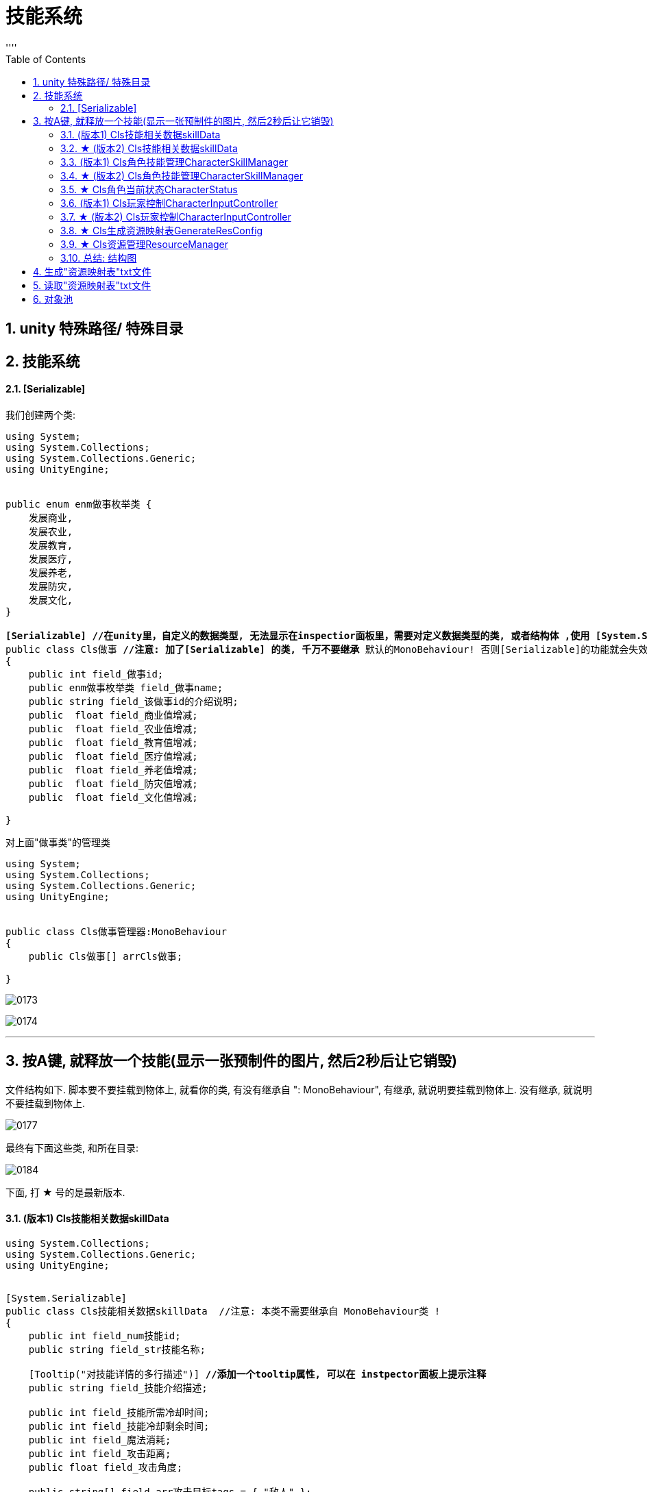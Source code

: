 
= 技能系统
:sectnums:
:toclevels: 3
:toc: left
''''



== unity 特殊路径/ 特殊目录





== 技能系统


==== [Serializable]


我们创建两个类:

[,subs=+quotes]
----
using System;
using System.Collections;
using System.Collections.Generic;
using UnityEngine;


public enum enm做事枚举类 {
    发展商业,
    发展农业,
    发展教育,
    发展医疗,
    发展养老,
    发展防灾,
    发展文化,
}

*[Serializable] //在unity里，自定义的数据类型, 无法显示在inspectior面板里，需要对定义数据类型的类, 或者结构体 ,使用 [System.Serializable].*
public class Cls做事 **//注意: 加了[Serializable] 的类, 千万不要继承 **默认的MonoBehaviour! 否则[Serializable]的功能就会失效.
{
    public int field_做事id;
    public enm做事枚举类 field_做事name;
    public string field_该做事id的介绍说明;
    public  float field_商业值增减;
    public  float field_农业值增减;
    public  float field_教育值增减;
    public  float field_医疗值增减;
    public  float field_养老值增减;
    public  float field_防灾值增减;
    public  float field_文化值增减;

}

----

对上面"做事类"的管理类
[,subs=+quotes]
----
using System;
using System.Collections;
using System.Collections.Generic;
using UnityEngine;


public class Cls做事管理器:MonoBehaviour
{
    public Cls做事[] arrCls做事;

}

----

image:img/0173.png[,]

image:img/0174.png[,]

'''


== 按A键, 就释放一个技能(显示一张预制件的图片, 然后2秒后让它销毁)

文件结构如下. 脚本要不要挂载到物体上, 就看你的类, 有没有继承自 ": MonoBehaviour", 有继承, 就说明要挂载到物体上. 没有继承, 就说明不要挂载到物体上.

image:img/0177.png[,]

最终有下面这些类, 和所在目录:

image:img/0184.png[,]

下面, 打 ★ 号的是最新版本.




==== (版本1) Cls技能相关数据skillData


[,subs=+quotes]
----
using System.Collections;
using System.Collections.Generic;
using UnityEngine;


[System.Serializable]
public class Cls技能相关数据skillData  //注意: 本类不需要继承自 MonoBehaviour类 !
{
    public int field_num技能id;
    public string field_str技能名称;

    [Tooltip("对技能详情的多行描述")] *//添加一个tooltip属性, 可以在 instpector面板上提示注释*
    public string field_技能介绍描述;

    public int field_技能所需冷却时间;
    public int field_技能冷却剩余时间;
    public int field_魔法消耗;
    public int field_攻击距离;
    public float field_攻击角度;

    public string[] field_arr攻击目标tags = { "敌人" };
    public Transform[] field_arr攻击目标对象数组;

    public string[] field_使用该技能会付出的成本 = { "魔法值", "健康度" };

    public float field_伤害比例;
    public float field_持续时间;
    public float field_伤害间隔;

    public GameObject field_技能所属的对象owner;
    public string field_技能预制件名称;
    public GameObject field_技能预制件对象;

    public string field_受到打击的预制件名称;
    public GameObject field_受到打击的预制件对象;

    public int field_技能等级;

    [Tooltip("攻击类型是指: 单攻, 还是群攻")]
    public enm技能攻击类型skillAttackType field_攻击类型;

    [Tooltip("选择类型是指: 技能释放出来的攻击形状, 是扇形, 还是矩形")]
    public enm技能形状选择类型 field_技能形状选择类型;



}


public enum enm技能攻击类型skillAttackType { }
public enum enm技能形状选择类型 { }
----

'''

==== ★ (版本2) Cls技能相关数据skillData

[,subs=+quotes]
----
using System.Collections;
using System.Collections.Generic;
using UnityEngine;


[System.Serializable]
public class Cls技能相关数据skillData  //注意: 本类不需要继承自 MonoBehaviour类 !
{
    public int field_num技能id;
    public string field_str技能名称;

    [Tooltip("对技能详情的多行描述")] //添加一个tooltip属性, 可以在 instpector面板上提示注释
    public string field_技能介绍描述;

    public int field_技能所需冷却时间;
    public int field_技能冷却剩余时间;
    public int field_魔法消耗;
    public int field_攻击距离;
    public float field_攻击角度;

    public string[] field_arr攻击目标tags = { "敌人" };
    public Transform[] field_arr攻击目标对象数组;

    public string[] field_使用该技能会付出的成本 = { "魔法值", "健康度" };

    public float field_伤害比例;
    public float field_持续时间;
    public float field_伤害间隔;

    public GameObject field_技能所属的对象owner;
    public string field_技能预制件名称;
    public GameObject field_技能预制件对象;

    public string field_受到打击的预制件名称;
    public GameObject field_受到打击的预制件对象;

    public int field_技能等级;

    [Tooltip("攻击类型是指: 单攻, 还是群攻")]
    public enm技能攻击类型skillAttackType field_攻击类型;

    [Tooltip("选择类型是指: 技能释放出来的攻击形状, 是扇形, 还是矩形")]
    public enm技能形状选择类型 field_技能形状选择类型;






}



public enum enm技能攻击类型skillAttackType { }
public enum enm技能形状选择类型 { }
----





==== (版本1) Cls角色技能管理CharacterSkillManager


[,subs=+quotes]
----
using System;
using System.Collections;
using System.Collections.Generic;
using UnityEngine;

*//这个脚本, 挂载在哪个物体上呢? 哪个角色会发技能, 本脚本就给谁. 我们挂到"go玩家"物体身上.*
public class Cls角色技能管理CharacterSkillManager : MonoBehaviour {
    //所有技能的数值列表. 具体数值会从外部的数据文件中来读取, 来赋值给该列表中的所有元素身上.
    public Cls技能相关数据skillData[] arr所有技能列表; //这个列表中, 存放了你所有的技能实例, 每个技能实例身上, 有一大堆字段数据.



    //对每条技能, 做数据上的初始化.
    public void fn初始化技能InitSkill(Cls技能相关数据skillData ins技能相关数据data) {

        //通过预制件的名字, 来找到该预制件的对象.
        ins技能相关数据data.field_技能预制件对象 = Resources.Load<GameObject>("Prebs/" + ins技能相关数据data.field_技能预制件名称); *//(1)预制件物体, 你存放在 Resources/Prebs/目录下. (2)该预制件物体的名字, 从你的 "Cls技能相关数据skillData"类的实例对象的"field_技能预制件名称"字段的值中来读取出来. 然后和路径拼在一起, 让unity来帮你找到这个预制件物体, (3)然后再把找到的预制件物体, 赋值给"field_技能预制件对象"字段上. (4)注意: 你想使用 Resources.Load()函数, 来帮你加载资源文件的话, 你的文件, 就必须放在Resources目录下! 而不能放在其他目录中.*

        //将本脚本挂载的组件, 赋值给 owner字段. 即本组件,就是技能的"释放者".
        ins技能相关数据data.field_技能所属的对象owner = gameObject;

    }




    //返回一个迭代器
    public IEnumerator fn技能冷却倒计时CoolTimeDown(Cls技能相关数据skillData ins技能相关数据data) {

        ins技能相关数据data.field_技能冷却剩余时间 = ins技能相关数据data.field_技能所需冷却时间; //先读出"技能所需冷却时间", 然后赋值给"技能冷却剩余时间".

        //只要"技能冷却剩余时间"还有, 就让它递减. 即剩余秒数越来越少. 秒数到0后, 就能重新释放下一次技能了(枪管就不热了, 就能重新开枪了)
        while (ins技能相关数据data.field_技能冷却剩余时间 > 0) {
            yield return new WaitForSeconds(1); //等待1秒钟.
            ins技能相关数据data.field_技能冷却剩余时间--;
        }
    }




    ////根据id,在技能列表中,查找到某种技能, 并返回该技能
    //public Cls技能相关数据skillData fn查找某技能Find(int num你要查找的技能id) {
    //    for (int i = 0; i < arr所有技能列表.Length; i++) {
    //        if (arr所有技能列表[i].field_num技能id == num你要查找的技能id) {
    //            return arr所有技能列表[i]; //如果列表中,发现了你要找的"那条技能的id值" 的话,就把该技能, 返回回去
    //        }
    //    }
    //    return null; //没找到, 就返回空.
    //}



    //上面的查找函数, 我们可以把它的参数, 写成一个"委托"类型的. Func<> 能用来引用"具有返回值的函数".Func<> 尖括号中的类型,就是其所指针指向的函数的返回值的类型.
    public Cls技能相关数据skillData fn查找某技能Find(Func<Cls技能相关数据skillData, bool> fn委托指针变量) { *//这里, 我们的函数指针, 会指向一个函数, 这个函数接收一个"Cls技能相关数据skillData"类型的数据, 并返回一个bool类型的值.*
        for (int i = 0; i < arr所有技能列表.Length; i++) {
            if (fn委托指针变量(arr所有技能列表[i]) == true) { *//我们给函数指针变量(假设叫a),所指向的函数(假设叫fnB), 传了个参数进去, 这个参数就是"arr所有技能列表[i]", 这样, fnB()就会处理这个传进来的参数. 然后返回一个bool值. 然后,本"fn查找某技能Find"函数就会根据bool值情况, 来决定是否返回具体的某条技能. 即返回"arr所有技能列表[i]". 这里的具体示意图, 见下面的图片.*
                return arr所有技能列表[i];
            }
        }
        return null;
    }





    //能技能释放, 是需要前提条件的,比如法力值够, 处在冷却状态中等.我们分三步做: (1)根据id,查找到某种技能, (2)判断该技能是否出满足"可释放"的条件. (3)若满足, 则返回该技能.
    public Cls技能相关数据skillData fn技能释放前的准备工作(int num你要查找的技能id) {
        Cls技能相关数据skillData ins找到的那条技能 = fn查找某技能Find(arg => arg.field_num技能id == num你要查找的技能id); *//如果在技能列表中, 找到了你想找那条id的技能, 就把该技能实例, 返回回来, 拿过来.*


        *//进行条件判断, 只有下面三个条件都满足后, 才能进行技能释放. 这三个条件是: (1)根据id查找到技能, 存在. (2)剩余冷却时间是0, 即枪管已冷, 可以重新开枪. (3),角色身上的魔法值, 数量大于技能释放的魔法消耗值.*
        if (ins找到的那条技能 != null && ins找到的那条技能.field_技能冷却剩余时间 <= 0 && ins找到的那条技能.field_魔法消耗 <= GetComponent<Cls角色当前状态CharacterStatus>().field_魔法值SP) { *//GetComponent<脚本名>(); 这句话的意思就是, 从这个脚本所挂载的物体(类的实例)身上, 获取某字段的值.*
            Debug.Log($"找到技能, id={num你要查找的技能id}");
            return ins找到的那条技能;
        }
        else {
            return null; //如果根据id,没找到相应技能, 就返回null
        }

    }






    public void fn生成技能GenerateSkill(Cls技能相关数据skillData ins技能相关数据data) {

        *//将"技能预制件物体", 实例化显示到界面上. 第二个参数是坐标位置, 第三个参数是旋转角度. 下面的语句就是直接用当前的位置和当前的角度.*
        GameObject go技能预制件物体skillGo = Instantiate(ins技能相关数据data.field_技能预制件对象, transform.position, transform.rotation); *//Instantiate(),进行实例化. 也就是对一个对象进行复制克隆操作. 注意: 你在游戏运行前, 把"技能预制件"物体拖到本字段上来的话, 在运行unity后, 该"预制件"物体会丢失, 你要重新给本字段把"预制体"物体拖进来才行.*
        Debug.Log($"获取到技能预制件, 名字是:{go技能预制件物体skillGo.name}");


        //销毁"技能预制件物体". 比如你技能释放完毕后, 就在视觉上消失了, 所以要把"技能预制件物体"销毁掉.
        Destroy(go技能预制件物体skillGo, ins技能相关数据data.field_持续时间); //第二个参数是, 指定多长时间后销毁. 比如我们的技能, 会持续2秒钟, 然后消失. 则, 销毁该预制体, 就要在生成它2秒后再来销毁.


        //开启"技能冷却".因为"fn技能冷却倒计时CoolTimeDown"函数返回一个迭代器, 所以我们要用协程来开启它,让该函数执行.
        StartCoroutine(fn技能冷却倒计时CoolTimeDown(ins技能相关数据data));


    }





    // Start is called before the first frame update
    void Start() {
        for (int i = 0; i < arr所有技能列表.Length; i++) {
            fn初始化技能InitSkill(arr所有技能列表[i]); //将技能列表中的每一条技能, 都给它的数据做初始化操作.
        }

    }


    // Update is called once per frame
    void Update() {

    }
}
----

上面里面, 有一个委托函数的用法, 要重点注意:

image:img/0179.png[,]

image:img/0176.png[,]

'''

==== ★ (版本2) Cls角色技能管理CharacterSkillManager


[,subs=+quotes]
----
using System;
using System.Collections;
using System.Collections.Generic;
using UnityEngine;

//这个脚本, 挂载在哪个物体上呢? 哪个角色会发技能, 本脚本就给谁. 我们挂到"go玩家"物体身上.
public class Cls角色技能管理CharacterSkillManager : MonoBehaviour {
    //所有技能的数值列表. 具体数值会从外部的数据文件中来读取, 来赋值给该列表中的所有元素身上.
    public Cls技能相关数据skillData[] arr所有技能列表; //这个列表中, 存放了你所有的技能实例, 每个技能实例身上, 有一大堆字段数据.



    //对每条技能, 做数据上的初始化.
    public void fn初始化技能InitSkill(Cls技能相关数据skillData ins技能相关数据data) {


        //通过预制件的名字, 来找到该预制件的对象.
        ins技能相关数据data.field_技能预制件对象 = Cls资源管理ResourceManager.fn加载Load<GameObject>(ins技能相关数据data.field_技能预制件名称); //把从"资源映射表"txt中, 该"技能名字"所对应的"物体路径", 加载到的该技能的GameObject物体 , 返回回来.




        //ins技能相关数据data.field_技能预制件对象 = Resources.Load<GameObject>("Prebs/" + ins技能相关数据data.field_技能预制件名称); //(1)预制件物体, 你存放在 Resources/Prebs/目录下. (2)该预制件物体的名字, 从你的 "Cls技能相关数据skillData"类的实例对象的"field_技能预制件名称"字段的值中来读取出来. 然后和路径拼在一起, 让unity来帮你找到这个预制件物体, (3)然后再把找到的预制件物体, 赋值给"field_技能预制件对象"字段上. (4)注意: 你想使用 Resources.Load()函数, 来帮你加载资源文件的话, 你的文件, 就必须放在Resources目录下! 而不能放在其他目录中.

        //将本脚本挂载的组件, 赋值给 owner字段. 即本组件,就是技能的"释放者".
        ins技能相关数据data.field_技能所属的对象owner = gameObject;

    }




    //返回一个迭代器
    public IEnumerator fn技能冷却倒计时CoolTimeDown(Cls技能相关数据skillData ins技能相关数据data) {

        ins技能相关数据data.field_技能冷却剩余时间 = ins技能相关数据data.field_技能所需冷却时间; //先读出"技能所需冷却时间", 然后赋值给"技能冷却剩余时间".

        //只要"技能冷却剩余时间"还有, 就让它递减. 即剩余秒数越来越少. 秒数到0后, 就能重新释放下一次技能了(枪管就不热了, 就能重新开枪了)
        while (ins技能相关数据data.field_技能冷却剩余时间 > 0) {
            yield return new WaitForSeconds(1); //等待1秒钟.
            ins技能相关数据data.field_技能冷却剩余时间--;
        }
    }




    ////根据id,在技能列表中,查找到某种技能, 并返回该技能
    //public Cls技能相关数据skillData fn查找某技能Find(int num你要查找的技能id) {
    //    for (int i = 0; i < arr所有技能列表.Length; i++) {
    //        if (arr所有技能列表[i].field_num技能id == num你要查找的技能id) {
    //            return arr所有技能列表[i]; //如果列表中,发现了你要找的"那条技能的id值" 的话,就把该技能, 返回回去
    //        }
    //    }
    //    return null; //没找到, 就返回空.
    //}



    //上面的查找函数, 我们可以把它的参数, 写成一个"委托"类型的. Func<> 能用来引用"具有返回值的函数".Func<> 尖括号中的类型,就是其所指针指向的函数的返回值的类型.
    public Cls技能相关数据skillData fn查找某技能Find(Func<Cls技能相关数据skillData, bool> fn委托指针变量) { //这里, 我们的函数指针, 会指向一个函数, 这个函数接收一个"Cls技能相关数据skillData"类型的数据, 并返回一个bool类型的值.
        for (int i = 0; i < arr所有技能列表.Length; i++) {
            if (fn委托指针变量(arr所有技能列表[i]) == true) { //我们给函数指针变量(假设叫a),所指向的函数(假设叫fnB), 传了个参数进去, 这个参数就是"arr所有技能列表[i]", 这样, fnB()就会处理这个传进来的参数. 然后返回一个bool值. 然后,本"fn查找某技能Find"函数就会根据bool值情况, 来决定是否返回具体的某条技能. 即返回"arr所有技能列表[i]". 这里的具体示意图, 见下面的图片.
                return arr所有技能列表[i];
            }
        }
        return null;
    }





    //能技能释放, 是需要前提条件的,比如法力值够, 处在冷却状态中等.我们分三步做: (1)根据id,查找到某种技能, (2)判断该技能是否出满足"可释放"的条件. (3)若满足, 则返回该技能.
    public Cls技能相关数据skillData fn技能释放前的准备工作(int num你要查找的技能id) {

        Cls技能相关数据skillData ins找到的那条技能 = fn查找某技能Find(arg => arg.field_num技能id == num你要查找的技能id); //如果在技能列表中, 找到了你想找那条id的技能, 就把该技能实例, 返回回来, 拿过来.


        //进行条件判断, 只有下面三个条件都满足后, 才能进行技能释放. 这三个条件是: (1)根据id查找到技能, 存在. (2)剩余冷却时间是0, 即枪管已冷, 可以重新开枪. (3),角色身上的魔法值, 数量大于技能释放的魔法消耗值.
        if (ins找到的那条技能 != null && ins找到的那条技能.field_技能冷却剩余时间 <= 0 && ins找到的那条技能.field_魔法消耗 <= GetComponent<Cls角色当前状态CharacterStatus>().field_魔法值SP) { //GetComponent<脚本名>(); 这句话的意思就是, 从这个脚本所挂载的物体(类的实例)身上, 获取某字段的值.
            Debug.Log($"找到技能, id={num你要查找的技能id}");
            return ins找到的那条技能;
        }
        else {
            return null; //如果根据id,没找到相应技能, 就返回null
        }

    }






    public void fn生成技能GenerateSkill(Cls技能相关数据skillData ins技能相关数据data) {

        //将"技能预制件物体", 实例化显示到界面上. 第二个参数是坐标位置, 第三个参数是旋转角度. 下面的语句就是直接用当前的位置和当前的角度.
        GameObject go技能预制件物体skillGo = Instantiate(ins技能相关数据data.field_技能预制件对象, transform.position, transform.rotation); //Instantiate(),进行实例化. 也就是对一个对象进行复制克隆操作. 注意: 你在游戏运行前, 把"技能预制件"物体拖到本字段上来的话, 在运行unity后, 该"预制件"物体会丢失, 你要重新给本字段把"预制体"物体拖进来才行.
        Debug.Log($"获取到技能预制件, 名字是:{go技能预制件物体skillGo.name}");


        //销毁"技能预制件物体". 比如你技能释放完毕后, 就在视觉上消失了, 所以要把"技能预制件物体"销毁掉.
        Destroy(go技能预制件物体skillGo, ins技能相关数据data.field_持续时间); //第二个参数是, 指定多长时间后销毁. 比如我们的技能, 会持续2秒钟, 然后消失. 则, 销毁该预制体, 就要在生成它2秒后再来销毁.


        //开启"技能冷却".因为"fn技能冷却倒计时CoolTimeDown"函数返回一个迭代器, 所以我们要用协程来开启它,让该函数执行.
        StartCoroutine(fn技能冷却倒计时CoolTimeDown(ins技能相关数据data));


    }





    // Start is called before the first frame update
    void Start() {
        for (int i = 0; i < arr所有技能列表.Length; i++) {
            fn初始化技能InitSkill(arr所有技能列表[i]); //将技能列表中的每一条技能, 都给它的数据做初始化操作.
        }

    }


    // Update is called once per frame
    void Update() {

    }
}

----


image:img/0183.png[,]


'''

==== ★ Cls角色当前状态CharacterStatus

[,subs=+quotes]
----
using System.Collections;
using System.Collections.Generic;
using UnityEngine;

public class Cls角色当前状态CharacterStatus : MonoBehaviour
{
    public int field_魔法值SP;


}

----


'''

==== (版本1) Cls玩家控制CharacterInputController

[,subs=+quotes]
----
using System.Collections;
using System.Collections.Generic;
using UnityEngine;

public class Cls玩家控制CharacterInputController : MonoBehaviour
{
    // Start is called before the first frame update
    void Start()
    {


    }

    // Update is called once per frame
    void Update()
    {
        fn按下按钮_释放技能();
    }


    public void fn按下按钮_释放技能() {
        //"技能的释放"管理, 在"Cls角色技能管理CharacterSkillManager"类里面
        Cls角色技能管理CharacterSkillManager ins角色技能管理器 = GetComponent<Cls角色技能管理CharacterSkillManager>(); //先获取到"Cls角色技能管理"组件



        if (Input.GetKeyDown(KeyCode.A)) {
            Debug.Log("A键已按下");
            //根据技能id, 来让"Cls角色技能管理"类 告诉我们, 该技能是否可以施放? 若可以, 就把该技能的实例返回给我们.
            Cls技能相关数据skillData ins找到的技能 = ins角色技能管理器.fn技能释放前的准备工作(num你要查找的技能id: 1002);

            if (ins找到的技能 != null) {
                ins角色技能管理器.fn生成技能GenerateSkill(ins找到的技能); //依然叫让"Cls角色技能管理"类,来帮我们释放这条技能.
                ;
            }
        }


    }
}

----


==== ★ (版本2) Cls玩家控制CharacterInputController


[,subs=+quotes]
----
using System.Collections;
using System.Collections.Generic;
using UnityEngine;

public class Cls玩家控制CharacterInputController : MonoBehaviour
{
    // Start is called before the first frame update
    void Start()
    {


    }

    // Update is called once per frame
    void Update()
    {
        fn按下按钮_释放技能();
    }


    public void fn按下按钮_释放技能()
    {
        //"技能的释放"管理, 在"Cls角色技能管理CharacterSkillManager"类里面
        Cls角色技能管理CharacterSkillManager ins角色技能管理器 = GetComponent<Cls角色技能管理CharacterSkillManager>(); //先获取到"Cls角色技能管理"组件




        if (Input.GetKeyDown(KeyCode.A))
        {
            Debug.Log("A键已按下");
            //根据技能id, 来让"Cls角色技能管理"类 告诉我们, 该技能是否可以施放? 若可以, 就把该技能的实例返回给我们.
            Cls技能相关数据skillData ins找到的技能 = ins角色技能管理器.fn技能释放前的准备工作(num你要查找的技能id: 1002);

            if (ins找到的技能 != null)
            {
                ins角色技能管理器.fn生成技能GenerateSkill(ins找到的技能); //依然叫让"Cls角色技能管理"类,来帮我们释放这条技能.
                ;
            }
        }



    }
}

----

'''

==== ★ Cls生成资源映射表GenerateResConfig

[,subs=+quotes]
----
using System.Collections;
using System.Collections.Generic;
using System.IO;
using UnityEditor;
using UnityEngine;

public class Cls生成资源映射表GenerateResConfig : Editor //本类, 必须继承自 Editor类
{
    [MenuItem("Tools/Resources/生成资源映射文件")] //这个特性, 能在你unity菜单上, 生成这个字符串中路径的菜单.
    public static void fn生成资源映射文件Generate() { //这个函数, 用来生成"资源配置文件"

        //第1步: 查找 Resources目录下, 所有预制件的完整路径
        string[] arr路径; //下面会找到的所有物体的路径, 会存到这个数组里.

        arr路径 = AssetDatabase.FindAssets("t:prefab", new string[] { "Assets/Resources" }); //第1个参数, t用来表示要查找类型, 类型是什么呢? 就是冒号后面的 扩展名是 .prefab 的所有文件. 即预制件文件. 第2个参数,就是在什么目录中查找. 该函数, 会返回找到的所有物体的 GUID值(全局唯一标识符), 就是ID值.



        //我们还要继续把该物体的GUID值,转成该物体所在的路径,后者才是我们想要的
        for (int i = 0; i < arr路径.Length; i++) {
            arr路径[i] = AssetDatabase.GUIDToAssetPath(arr路径[i]); //把guid值, 转成路径后, 重新覆盖掉数组中的当前元素值

            //现在, "arr路径"这个数组中, 每条元素的值就是如: "Assets/Resources/Prebs/my预制体.prefab".
            //那么它的"资源名称"是什么呢? 就是不带扩展名的"my预制体".
            //该资源的路径是什么呢? 从Resources下开始的路径,即 Prebs目录. 注意: Resources本身是不需要带在路径里的!


            //第2步: 生成对应关系, 即: 资源名称=其路径
            string str文件名 = Path.GetFileNameWithoutExtension(arr路径[i]); //拿到不带扩展名的文件名


            string str文件路径 = arr路径[i].Replace("Assets/Resources/", string.Empty).Replace(".prefab", string.Empty); //路径怎么提取出来呢? 直接把完整的路径, 把里面开头的"Assets/Resources"这部分字符串删了就行. 然后继续把末尾的".prefab"扩展名字符串也删了.


            arr路径[i] = str文件名 +"="+ str文件路径; //这里, 我们就以"my预制体=Prebs"的字符串形式, 来重新存到这个数组中, 覆盖掉"处理前的路径值".
            //现在, 数组中的元素, 就行如"my预制体=Prebs/my预制体"这种字符串了. 这正是我们想要的形式. 等号前面是物体文件名, 等号后面是它的路径.

        }



        //第3步: 把上面的映射关系, 写入文件中. 下面的 "File.WriteAllLines(写入路径, 数组)" 方法, 能将你给的数组, 每个元素写在一行上, 写到该路径中的文件中.
        File.WriteAllLines("Assets/StreamingAssets/ConfigMap资源映射表.txt", arr路径); //注意: 如果你想让你的资源, 被pc, ios, 安卓都能识别的话, 就必须存在 StreamingAssets 目录中. 像这种 unity特殊目录, 还有那些, 你可以去搜索.
        //下面, 如何生成这个txt呢? 就在你 unity中 菜单 Tools -> Resources -> 生成资源映射文件, 点击它, 就能生成txt了. 如果你看不到txt文件, 是因为unity刷新慢. 你可以在win10的自己的资源管理器中, 打开该目录, 就能看到这个txt.
        //每次你 unity中"预制件物体"数量有变化时, 就要点击这个按钮来更新本"资源映射表"txt文件.

        AssetDatabase.Refresh(); //也可以手动刷新unity. 加上这句代码即可.

    }



}

----


'''

==== ★ Cls资源管理ResourceManager

[,subs=+quotes]
----
using System.Collections;
using System.Collections.Generic;
using System.IO;
using UnityEngine;
using UnityEngine.Networking;

public class Cls资源管理ResourceManager
{
    static Dictionary<string, string> dict字典集合ConfigMap =new Dictionary<string, string>(); //这个字典, 会用来存放我们从"资源映射表"txt中,将里面的 string 转成 Dictionary类型 的数据. 注意: 这里不能只声明字典, 而不创建实例. 即,必须创建出字典实例, 否则, 下面给它添加元素时, 就会报错, 提示空引用. 这是很明显的, 如果字典连具象的身体都没有呢, 怎么添加元素呢?


    //下载并解析"资源映射表"txt文件. 这个我们要在本类的"静态构造方法"里来做. 类的"静态构造方法", 作用是: 初始化类中的静态成员. 它什么时候会做呢? 是在类被加载时, 就执行一次.
    static Cls资源管理ResourceManager()
    { //静态构造方法

        //先加载"资源映射表"文件
        string str资源映射表的文件名 = "ConfigMap资源映射表.txt";
        string str资源映射表文件中的内容 = fn加载映射表文件GetConfigFile(str资源映射表的文件名);


        //在解析该"资源映射表"文件, 把里面的内容(键值对), 装到一个字典中.
        fn构建出字典集合BuildMap(str资源映射表文件中的内容);

    }




    //下载"资源映射表"txt文件. 这个文件在StreamingAssets目录中,只能通过 UnityWebRequest 类, 来读取. 要使用这个类, 必须先引入它所在的命名空间: using UnityEngine.Networking;
    public static string fn加载映射表文件GetConfigFile(string str资源映射表的文件名)
    {

        //string url映射表所在路径 = "file://" + Application.streamingAssetsPath + "/ConfigMap资源映射表.txt"; //前面加上的"file://",表示加载的是本地的文件, 而不是http这种网络上的文件. 其实, 这行代码, 在某些手机里面, 可能也是不起作用的, 即读不到这个路径. 所以, 我们要分平台来操作, 重写写成:

        //if(Application.platform == RuntimePlatform.WindowsEditor) { ... }  //这句代码好理解, 但我们一般不会这样写, 而是用 unity宏来写. 如下:



        string url映射表所在路径;  //先声明一个字符串, 之后会给这个字符串赋值.

        //如果在编译器下, 怎么做...
#if UNITY_EDITOR || UNITY_STANDALONE //注意: 这些语句, 不是c#程序, 而是unity自带的宏标签
        url映射表所在路径 = "file://" + Application.dataPath + "/StreamingAssets/" + str资源映射表的文件名; //Application.dataPath此属性, 用于返回程序的数据文件所在文件夹的路径. 在pc上, 就是指 Assets目录


#elif UNITY_IPHONE   //否则如果在Iphone下
            url映射表所在路径 = "file://" + Application.dataPath + "/Raw/"+str资源映射表的文件名;


#elif UNITY_ANDROID  //否则如果在android下
            url映射表所在路径 = "jar:file://" + Application.dataPath + "!/assets/"+str资源映射表的文件名;
#endif



        //下面, 我们通过该映射表所在的文件路径,来拿到该txt文件里的字内容.
        UnityWebRequest ins网络请求 = UnityWebRequest.Get(url映射表所在路径);
        ins网络请求.SendWebRequest();//发起通信, 即发送所请求的要求

        while (true)
        {
            if (ins网络请求.downloadHandler.isDone)
            { //DownloadHandler u是从服务器接收(即下载)数据的对象. 这句代码的意思是, 如果读取完了数据的话
                return ins网络请求.downloadHandler.text;
            }
        }

    }


    //解析"资源映射表"txt文件. 即把 string 变成 Dictionary<string,string>
    public static void fn构建出字典集合BuildMap(string str资源映射表文件内容)
    {

        //这里, 我们要把读到的txt内容, 把它装到字典里. 即存到本类的静态字段 dict字典集合ConfigMap 中.

        //下面的这块代码, 是没问题的, 可以用. 不过教学里提供了另一种方法. 我们就来使用新方法了.
        //string[] arrStr = str资源映射表文件内容.Split("\r\n");

        //foreach (var str单条的映射 in arrStr) {
        //    string[] arr单条的映射键值对 = str单条的映射.Split("=");
        //    dict字典集合ConfigMap.Add(arr单条的映射键值对[0], arr单条的映射键值对[1]);
        //}



        Debug.Log(dict字典集合ConfigMap);


        //教学里的新方法如下. 我们来用 StringReader类, 即字符串读取器.改里面的 ReadLine()方法, 为我们提供了"逐行读取字符串"功能.
        //我们也会用到 using{}, 当退出using的{}代码块时,它能帮我们自动释放小括号()里的"ins字符串读取器"变量(既然是写在小括号里的, 就是说, 该变量即是作为 using的参数来用的). 即退出using{}时, 它会自动帮我们调用 "ins字符串读取器.Dispose()" 方法, 就释放它.
        using (StringReader ins字符串读取器 = new StringReader(str资源映射表文件内容))
        {

            //先读一行
            string str当前读取到的一行 = ins字符串读取器.ReadLine(); //该方法, 会每次只读取字符串(一个字符串可能包含很多行)中的一行内容. 再调一次, 就继续读取下一行. 现在, 读取到的一行, 内容是形如:"my预制体=Prebs/my预制体", 即类似键值对的形式.}

            while (str当前读取到的一行 != null)
            { //当读取到数据的时候,就继续做下面的操作. 如果读取到null时, 就说明整个文件已经都读完了,就跳出该while循环.
                string[] arr存有单行中的键值对 = str当前读取到的一行.Split("=");
                dict字典集合ConfigMap.Add(arr存有单行中的键值对[0], arr存有单行中的键值对[1]);

                str当前读取到的一行 = ins字符串读取器.ReadLine(); //继续读取下一行
            }


        }
    }



    //下面的函数, 根据你传入的预制件的名字, 来找到它所在的路径, 然后把该预制件物体, 返回回去. 注意: 下面的方法, 是静态方法, 而unity脚本生命周期函数, 都是实例来用的.
    public static T fn加载Load<T>(string str预制件名字) where T : Object
    {
        Debug.Log($"str预制件名字=>{str预制件名字}");

        foreach (var item in dict字典集合ConfigMap)
        {
            Debug.Log($"{item.Key}:{item.Value}");
        }

        //我们要把
        string path预制体物体的路径 = dict字典集合ConfigMap[str预制件名字]; //对字典, 以键取值. key就是"预制体的名字", value就是"该名字的预制体的所在路径"
        return Resources.Load<T>(path预制体物体的路径);
    }


}

----



'''

==== 总结: 结构图

image:img/0178.png[,]

image:img/0185.svg[,]



'''


== 生成"资源映射表"txt文件

资源映射表, 里面存着: 1.资源名称, 和 2.该资源的完整路径.

在你的 script 目录中, 再建一个目录, 名字必须叫  Editor, 这个目录中的脚本文件, 在生成游戏时, 都不会被打包带走. 即它只运行在 unity编辑器中.

下面的类, 不需要加载在任何物体上, 我们会直接把它挂载到unity菜单中, 当做菜单来执行.



这个类"Cls生成资源映射表GenerateResConfig", 放在 Editor 目录下,注意, 必须是这个目录名!

image:img/0181.png[,]

[,subs=+quotes]
----
using System.Collections;
using System.Collections.Generic;
using System.IO;
using UnityEditor;
using UnityEngine;

public class Cls生成资源映射表GenerateResConfig : Editor *//本类, 必须继承自 Editor类. 这个Editor类, 叫做"编译器类", 它只会在unity编译器中执行, 比如作为unity新菜单来用. 所以不需要打包到游戏中.*
{
    *[MenuItem("Tools/Resources/生成资源映射文件")] //这个特性, 能在你unity菜单上, 生成这个字符串中路径的菜单. 这个[MenuItem("...")]特性,就操作"菜单项特性", 用于修饰需要在Unity编译器中产生菜单按钮的函数方法.*
    public static void fn生成资源映射文件Generate() { //这个函数, 用来生成"资源配置文件"

        *//第1步: 查找 Resources目录下, 所有预制件的完整路径*
        string[] arr路径; //下面会找到的所有物体的路径, 会存到这个数组里.

        *arr路径 = AssetDatabase.FindAssets("t:prefab", new string[] { "Assets/Resources" }); //第1个参数, t用来表示要查找类型, 类型是什么呢? 就是冒号后面的 扩展名是 .prefab 的所有文件. 即预制件文件. 第2个参数,就是在什么目录中查找. 该函数, 会返回找到的所有物体的 GUID值(全局唯一标识符), 就是ID值.*
        *//这个AssetDatabase类,只适用于在unity编译器中执行,游戏发布后, 该类是无效的.*



        *//我们还要继续把该物体的GUID值,转成该物体所在的路径,后者才是我们想要的*
        for (int i = 0; i < arr路径.Length; i++) {
            *arr路径[i] = AssetDatabase.GUIDToAssetPath(arr路径[i]); //把guid值, 转成路径后, 重新覆盖掉数组中的当前元素值*

            //现在, "arr路径"这个数组中, 每条元素的值就是如: "Assets/Resources/Prebs/my预制体.prefab".
            *//那么它的"资源名称"是什么呢? 就是不带扩展名的"my预制体".*
            **//该资源的路径是什么呢? 从Resources下开始的路径,即 Prebs目录. 注意: Resources本身是不需要带在路径里的! **


            *//第2步: 生成对应关系, 即: 资源名称=其路径*
            *string str文件名 = Path.GetFileNameWithoutExtension(arr路径[i]); //拿到不带扩展名的文件名*


            *string str文件路径 = arr路径[i].Replace("Assets/Resources/", string.Empty).Replace(".prefab", string.Empty); //路径怎么提取出来呢? 直接把完整的路径, 把里面开头的"Assets/Resources"这部分字符串删了就行. 然后继续把末尾的".prefab"扩展名字符串也删了.*


            arr路径[i] = str文件名 +"="+ str文件路径; //这里, 我们就以"my预制体=Prebs"的字符串形式, 来重新存到这个数组中, 覆盖掉"处理前的路径值".
            //现在, 数组中的元素, 就行如"my预制体=Prebs/my预制体"这种字符串了. 这正是我们想要的形式. 等号前面是物体文件名, 等号后面是它的路径.
        }


        *//第3步: 把上面的映射关系, 写入文件中. 下面的 "File.WriteAllLines(写入路径, 数组)" 方法, 能将你给的数组, 每个元素写在一行上, 写到该路径中的文件中.*
        *File.WriteAllLines("Assets/StreamingAssets/ConfigMap资源映射表.txt", arr路径); //注意: 如果你想让你的资源, 被pc, ios, 安卓都能识别的话, 就必须存在 StreamingAssets 目录中. 像这种 unity特殊目录, 还有那些, 你可以去搜索.*
        *//下面, 如何生成这个txt呢? 就在你 unity中 菜单 Tools -> Resources -> 生成资源映射文件, 点击它, 就能生成txt了. 如果你看不到txt文件, 是因为unity刷新慢. 你可以在win10的自己的资源管理器中, 打开该目录, 就能看到这个txt.*
        //每次你 unity中"预制件物体"数量有变化时, 就要点击这个按钮来更新本"资源映射表"txt文件.

        AssetDatabase.Refresh(); //也可以手动刷新unity. 加上这句代码即可.

    }

}
----

image:img/0180.png[,]

*StreamingAssets 目录, 是Unity特殊目录之一, 打包后, 该目录中的文件是不会被压缩的. 所以适合在移动端读取资源, 但在手机端上, 该目录会被改名, 而且该目录下的文件是只读的, 无法被写入. 它只在pc端才可以写入.*

*那么手机端上, 哪个目录, 才支持写入操作呢? 在 Application.persistentDataPath 这个目录中, 才行. 该目录可以在游戏运行时, 进行读写操作. 所以手机端游戏的数据库文件, 又读又写的,就是放在这个目录中的. 但该目录,只会你游戏发布后, app装在手机上后,才会在手机上存在. 在unity编辑器中, 是不存在的. 因为该目录只存在于手机上.*

*所以, 我们在pc端上能做的操作, 就是把 StreamingAssets 目录中的东西, 拷贝到 Application.persistentDataPath 目录中, 才能在手机上进行读写操作.*



'''


== 读取"资源映射表"txt文件

这个类"Cls资源管理ResourceManager", 放在这里:

image:img/0182.png[,]

[,subs=+quotes]
----
using System.Collections;
using System.Collections.Generic;
using UnityEngine;

public class Cls资源管理ResourceManager
{
    static Dictionary<string, string> dict字典集合ConfigMap; //这个字典, 会用来存放我们从"资源映射表"txt中,将里面的 string 转成 Dictionary类型 的数据.


    //下载并解析"资源映射表"txt文件. 这个我们要在本类的"静态构造方法"里来做. 类的"静态构造方法", 作用是: 初始化类中的静态成员. 它什么时候会做呢? 是在类被加载时, 就执行一次.
    static Cls资源管理ResourceManager() { //静态构造方法

          string str资源映射表文件中的内容 = fn加载映射表文件GetConfigFile();
        fn构建出字典集合BuildMap(str资源映射表文件中的内容);

    }




    //下载"资源映射表"txt文件. 这个文件在StreamingAssets目录中,只能通过 WWW类中的方法来读取
    public static string fn加载映射表文件GetConfigFile() {

        string url映射表所在路径 ="file://"+ Application.streamingAssetsPath + "/ConfigMap资源映射表.txt"; //前面加上的"file://",表示加载的是本地的文件, 而不是http这种网络上的文件.

        //注意: 下面这块的代码要重写
        WWW.www = new WWW(url映射表所在路径); //注意: 现在WWW已经过时了, 不能用了, 要网上重新找教程了.
        while (true) {
            if (WWW.isDone) {
                return www.text;
            }
        }

    }


    //解析"资源映射表"txt文件. 即把 string 变成 Dictionary<string,string>
    public static string fn构建出字典集合BuildMap(string str资源映射表文件内容) {

        //这里, 我们要把读到的txt内容, 把它装到字典里. 即存到本类的静态字段 dict字典集合ConfigMap 中.
        ....

        dict字典集合ConfigMap = new Dictionary<string, string>();


    }




        //下面的函数, 根据你传入的预制件的名字, 来找到它所在的路径, 然后把该预制件物体, 返回回去. 注意: 下面的方法, 是静态方法, 而unity脚本生命周期函数, 都是实例来用的.
        public static T fn加载Load<T>(string str预制件名字) where T : Object {

        //我们要把
        string path预制体物体的路径 = dict字典集合ConfigMap[str预制体的名字]; //对字典, 以键取值. key就是"预制体的名字", value就是"该名字的预制体的所在路径"
        return Resources.Load<T>(path预制体物体的路径);
    }


}

----


'''

== 对象池

技能不断被释放出来后, 不断将效果物体, 创建, 销毁, 很耗费cpu资源, 所以我们就要重复利用创建出来的资源.

我们可以创建一个"池子"对象池（也称为资源池）, 将用过的对象保存起来，等下一次需要这种对象的时候，再拿出来重复使用。这可以减少频繁销毁和创建对象所造成的开销。

对象池技术包括: 线程池、数据库连接池、任务队列池、图片资源对象池等。

当然，如果要实例化的对象较小，不需要多少资源开销，就没有必要使用对象池模式了.

